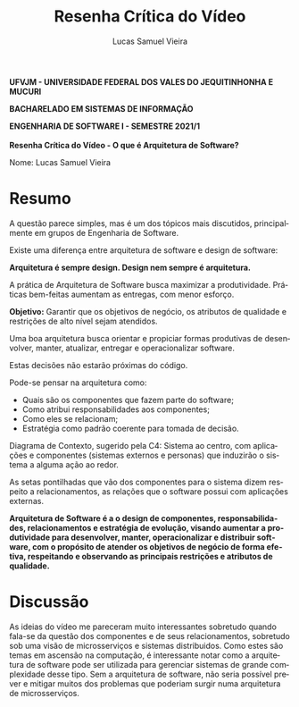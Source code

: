 #+TITLE: Resenha Crítica do Vídeo
#+AUTHOR: Lucas Samuel Vieira
#+LANGUAGE: pt-br
#+OPTIONS: toc:nil title:nil email:nil
#+STARTUP: latexpreview showall inlineimages

:LATEX:
#+LATEX_CLASS: abntex2
#+LATEX_CLASS_OPTIONS: [article, a4paper, oneside, 11pt, english, brazil, sumario=tradicional]
#+LATEX_HEADER: \usepackage{times}
#+LATEX_HEADER: \usepackage[utf8x]{inputenc}
#+LATEX_HEADER: \usepackage[T1]{fontenc}
#+LATEX_HEADER: \usepackage{titlesec}
#+LATEX_HEADER: \usepackage[english, hyperpageref]{backref}
#+LATEX_HEADER: \usepackage{hyperref}
#+LATEX_HEADER: \usepackage{indentfirst}
#+LATEX_HEADER: \usepackage{titling}
#+LATEX_HEADER: \usepackage{graphicx}

# Resolve problema de titulo estrangeiro
#+LATEX_HEADER: \ifthenelse{\equal{\ABNTEXisarticle}{true}}{%
#+LATEX_HEADER: \renewcommand{\maketitlehookb}{}
#+LATEX_HEADER: }{}

# Fontes de título
#+LATEX_HEADER: \titleformat{\section}{\normalfont\normalsize\bfseries\uppercase}{\thesection\space\space}{0pt}{}
#+LATEX_HEADER: \titleformat{\subsection}{\normalfont\normalsize\bfseries}{\thesubsection\space\space}{0pt}{\space}
#+LATEX_HEADER: \titleformat{\subsubsection}{\normalfont\normalsize\bfseries}{\thesubsubsection\space\space}{0pt}{\space}
#+LATEX_HEADER: \titleformat{\paragraph}{\normalfont\normalsize\itshape}{}{0pt}{\theparagraph\space\space}

# Bordas
#+LATEX_HEADER: \setlength{\parindent}{1.5cm}
#+LATEX_HEADER: \setlrmarginsandblock{3cm}{2cm}{*}
#+LATEX_HEADER: \setulmarginsandblock{2.5cm}{2.5cm}{*}
#+LATEX_HEADER: \checkandfixthelayout

#+LATEX: \OnehalfSpacing
#+LATEX: \pretextual
#+LATEX: \textual
:END:

#+begin_center
*UFVJM - UNIVERSIDADE FEDERAL DOS VALES DO JEQUITINHONHA E MUCURI*

*BACHARELADO EM SISTEMAS DE INFORMAÇÃO*

*ENGENHARIA DE SOFTWARE I - SEMESTRE 2021/1*
\\
\\
*Resenha Crítica do Vídeo - O que é Arquitetura de Software?*
#+end_center

#+LATEX: \noindent
Nome: Lucas Samuel Vieira
#+LATEX: \newline

# #+LATEX: \noindent
# Questões:
# #+LATEX: \newline

* Resumo

A  questão parece  simples,  mas  é um  dos  tópicos mais  discutidos,
principalmente em grupos de Engenharia de Software.

Existe  uma  diferença  entre  arquitetura de  software  e  design  de
software:

#+begin_center
*Arquitetura é sempre design. Design nem sempre é arquitetura.*
#+end_center

A   prática   de   Arquitetura   de   Software   busca   maximizar   a
produtividade.  Práticas bem-feitas  aumentam as  entregas, com  menor
esforço.

*Objetivo:*  Garantir que  os objetivos  de negócio,  os atributos  de
 qualidade e restrições de alto nível sejam atendidos.

Uma boa  arquitetura busca orientar  e propiciar formas  produtivas de
desenvolver, manter, atualizar, entregar e operacionalizar software.

Estas decisões não estarão próximas do código.

Pode-se pensar na arquitetura como:
- Quais são os componentes que fazem parte do software;
- Como atribui responsabilidades aos componentes;
- Como eles se relacionam;
- Estratégia como padrão coerente para tomada de decisão.

Diagrama  de  Contexto,  sugerido  pela C4:  Sistema  ao  centro,  com
aplicações e componentes (sistemas  externos e personas) que induzirão
o sistema a alguma ação ao redor.

As  setas pontilhadas  que vão  dos componentes  para o  sistema dizem
respeito  a relacionamentos,  as relações  que o  software possui  com
aplicações externas.

#+begin_center
*Arquitetura   de   Software   é    a   o   design   de   componentes, responsabilidades, relacionamentos  e estratégia de  evolução, visando aumentar a  produtividade para desenvolver, manter,  operacionalizar e
distribuir  software,  com o  propósito  de  atender os  objetivos  de negócio de forma efetiva, respeitando e observando as principais restrições e atributos de qualidade.*
#+end_center

* Discussão

As ideias do  vídeo me pareceram muito  interessantes sobretudo quando
fala-se  da  questão  dos   componentes  e  de  seus  relacionamentos,
sobretudo    sob   uma    visão   de    microsserviços   e    sistemas
distribuidos.  Como  estes são  temas  em  ascensão na  computação,  é
interessante notar como  a arquitetura de software  pode ser utilizada
para  gerenciar sistemas  de  grande complexidade  desse  tipo. Sem  a
arquitetura de  software, não seria  possível prever e  mitigar muitos
dos problemas que poderiam surgir numa arquitetura de microsserviços.
